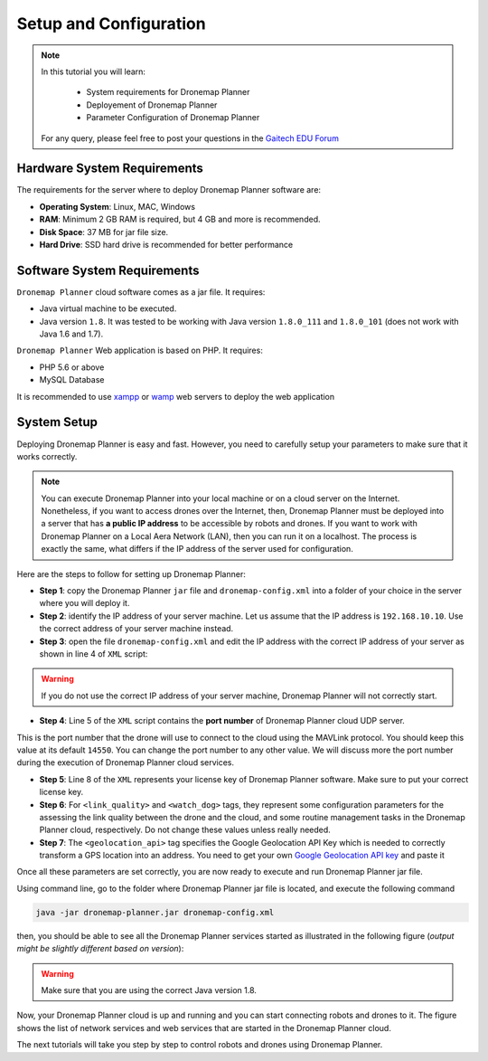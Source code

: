 
.. _dronemap-configuration:

=======================
Setup and Configuration
=======================

.. NOTE::

   In this tutorial you will learn:

      * System requirements for Dronemap Planner
      * Deployement of Dronemap Planner
      * Parameter Configuration of Dronemap Planner 
   
   For any query, please feel free to post your questions in the `Gaitech EDU Forum <http://forum.gaitech.hk/>`_

.. figure:: images/dronemap-logo-transparent.png
    :align: center
    :width: 100pt

Hardware System Requirements
============================

The requirements for the server where to deploy Dronemap Planner software are:

* **Operating System**: Linux, MAC, Windows
* **RAM**: Minimum 2 GB RAM is required, but 4 GB and more is recommended. 
* **Disk Space**: 37 MB for jar file size. 
* **Hard Drive**: SSD hard drive is recommended for better performance

Software System Requirements
============================

``Dronemap Planner`` cloud software comes as a jar file. It requires:

* Java virtual machine to be executed. 
* Java version ``1.8``. It was tested to be working with Java version ``1.8.0_111`` and ``1.8.0_101`` (does not work with Java 1.6 and 1.7).


``Dronemap Planner`` Web application is based on PHP. It requires:

* PHP 5.6 or above 
* MySQL Database

It is recommended to use `xampp <https://www.apachefriends.org/>`_ or `wamp <http://www.wampserver.com/en/>`_ web servers to deploy the web application 

System Setup
============

Deploying Dronemap Planner is easy and fast. 
However, you need to carefully setup your parameters to make sure that it works correctly. 

.. NOTE ::
   You can execute Dronemap Planner into your local machine or on a cloud server on the Internet. 
   Nonetheless, if you want to access drones over the Internet, then, Dronemap Planner must be deployed into a server that has **a public IP address** to be accessible by robots and drones. 
   If you want to work with Dronemap Planner on a Local Aera Network (LAN), then you can run it on a localhost. The process is exactly the same, what differs if the IP address of the server used for configuration. 

Here are the steps to follow for setting up Dronemap Planner:

* **Step 1**: copy the Dronemap Planner ``jar`` file and ``dronemap-config.xml`` into a folder of your choice in the server where you will deploy it.
* **Step 2**: identify the IP address of your server machine. Let us assume that the IP address is ``192.168.10.10``. Use the correct address of your server machine instead.
* **Step 3**: open the file ``dronemap-config.xml`` and edit the IP address with the correct IP address of your server as shown in line 4 of ``XML`` script:

.. code-block:: xml
   :emphasize-lines: 4-5
   
   <?xml version="1.0" encoding="UTF-8" standalone="yes"?>
   <dronemap-params>
      <server>
         <ip>192.168.10.10</ip>
         <port>14550</port>
      </server>
      <license>
         <key>X67-SKJ67-878UUJ</key>
      </license>
      <link_quality>
         <window_size>10</window_size>
      </link_quality>
      <watch_dog>
          <timer_ms>1000</timer_ms>
          <drone_max_delay_sec>10</drone_max_delay_sec>
          <google_geocode_timer_ms>10000</google_geocode_timer_ms>
          <initial_delay_ms>1000</initial_delay_ms>
      </watch_dog>
      <geolocation_api>YOUR_GOOGLE_GEOLOCATION_KEY</geolocation_api>
   </dronemap-params>

.. WARNING ::
   If you do not use the correct IP address of your server machine, Dronemap Planner will not correctly start. 
   
* **Step 4**: Line 5 of the ``XML`` script contains the **port number** of Dronemap Planner cloud UDP server. 
This is the port number that the drone will use to connect to the cloud using the MAVLink protocol. You should keep this value at its default ``14550``. 
You can change the port number to any other value. We will discuss more the port number during the execution of Dronemap Planner cloud services. 

* **Step 5**: Line 8 of the ``XML`` represents your license key of Dronemap Planner software. Make sure to put your correct license key.

* **Step 6**: For ``<link_quality>`` and ``<watch_dog>`` tags, they represent some configuration parameters for the assessing the link quality between the drone and the cloud, and some routine management tasks in the Dronemap Planner cloud, respectively. Do not change these values unless really needed. 

* **Step 7**: The ``<geolocation_api>`` tag specifies the Google Geolocation API Key which is needed to correctly transform a GPS location into an address. You need to get your own `Google Geolocation API key <https://developers.google.com/maps/documentation/geolocation/get-api-key>`_ and paste it 

Once all these parameters are set correctly, you are now ready to execute and run Dronemap Planner jar file. 

Using command line, go to the folder where Dronemap Planner jar file is located, and execute the following command

.. code-block:: bash
   
   java -jar dronemap-planner.jar dronemap-config.xml

then, you should be able to see all the Dronemap Planner services started as illustrated in the following figure (*output might be slightly different based on version*):

.. figure:: images/dronemap-planner-execution.png
    :align: center
    :width: 700 

.. WARNING ::
   Make sure that you are using the correct Java version 1.8.
   

Now, your Dronemap Planner cloud is up and running and you can start connecting robots and drones to it.
The figure shows the list of network services and web services that are started in the Dronemap Planner cloud. 

The next tutorials will take you step by step to control robots and drones using Dronemap Planner. 
   
   

